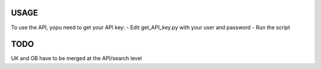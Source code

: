USAGE
=====

To use the API, yopu need to get your API key:
- Edit get_API_key.py with your user and password
- Run the script

TODO
====

UK and GB have to be merged at the API/search level



